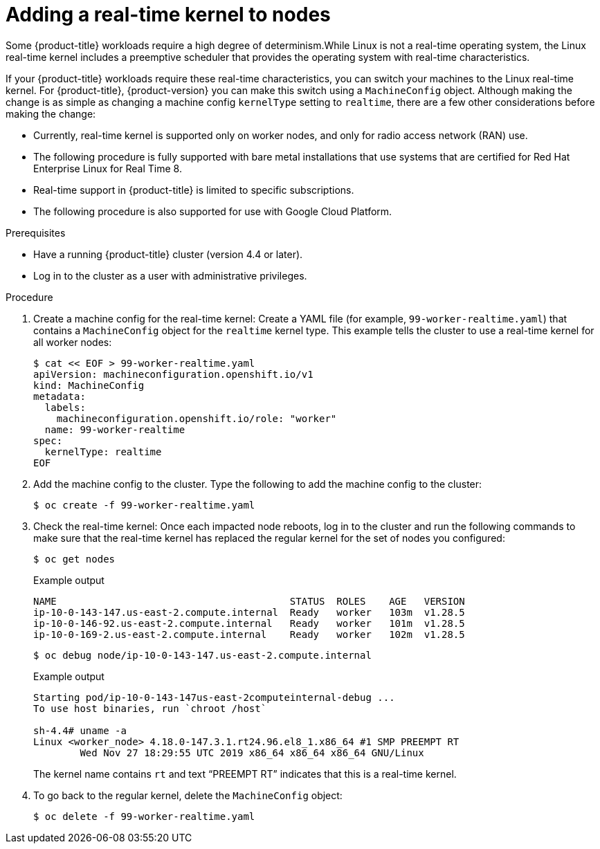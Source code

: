 // Module included in the following assemblies:
//
// * nodes/nodes/nodes-nodes-managing.adoc
// * post_installation_configuration/machine-configuration-tasks.adoc

:_mod-docs-content-type: PROCEDURE
[id="nodes-nodes-rtkernel-arguments_{context}"]
= Adding a real-time kernel to nodes

Some {product-title} workloads require a high degree of determinism.While Linux is not a real-time operating system, the Linux real-time
kernel includes a preemptive scheduler that provides the operating system with real-time characteristics.

If your {product-title} workloads require these real-time characteristics, you can switch your machines to the Linux real-time kernel. For {product-title}, {product-version} you can make this switch using a `MachineConfig` object. Although making the change is as simple as changing a machine config `kernelType` setting to `realtime`, there are a few other considerations before making the change:

* Currently, real-time kernel is supported only on worker nodes, and only for radio access network (RAN) use.
* The following procedure is fully supported with bare metal installations that use systems that are certified for Red Hat Enterprise Linux for Real Time 8.
* Real-time support in {product-title} is limited to specific subscriptions.
* The following procedure is also supported for use with Google Cloud Platform.

.Prerequisites
* Have a running {product-title} cluster (version 4.4 or later).
* Log in to the cluster as a user with administrative privileges.

.Procedure

. Create a machine config for the real-time kernel: Create a YAML file (for example, `99-worker-realtime.yaml`) that contains a `MachineConfig`
object for the `realtime` kernel type. This example tells the cluster to use a real-time kernel for all worker nodes:
+
[source,terminal]
----
$ cat << EOF > 99-worker-realtime.yaml
apiVersion: machineconfiguration.openshift.io/v1
kind: MachineConfig
metadata:
  labels:
    machineconfiguration.openshift.io/role: "worker"
  name: 99-worker-realtime
spec:
  kernelType: realtime
EOF
----

. Add the machine config to the cluster. Type the following to add the machine config to the cluster:
+
[source,terminal]
----
$ oc create -f 99-worker-realtime.yaml
----

. Check the real-time kernel: Once each impacted node reboots, log in to the cluster and run the following commands to make sure that the real-time kernel has replaced the regular kernel for the set of nodes you configured:
+
[source,terminal]
----
$ oc get nodes
----
+
.Example output
[source,terminal]
----
NAME                                        STATUS  ROLES    AGE   VERSION
ip-10-0-143-147.us-east-2.compute.internal  Ready   worker   103m  v1.28.5
ip-10-0-146-92.us-east-2.compute.internal   Ready   worker   101m  v1.28.5
ip-10-0-169-2.us-east-2.compute.internal    Ready   worker   102m  v1.28.5
----
+
[source,terminal]
----
$ oc debug node/ip-10-0-143-147.us-east-2.compute.internal
----
+
.Example output
[source,terminal]
----
Starting pod/ip-10-0-143-147us-east-2computeinternal-debug ...
To use host binaries, run `chroot /host`

sh-4.4# uname -a
Linux <worker_node> 4.18.0-147.3.1.rt24.96.el8_1.x86_64 #1 SMP PREEMPT RT
        Wed Nov 27 18:29:55 UTC 2019 x86_64 x86_64 x86_64 GNU/Linux
----
+
The kernel name contains `rt` and text “PREEMPT RT” indicates that this is a real-time kernel.

. To go back to the regular kernel, delete the `MachineConfig` object:
+
[source,terminal]
----
$ oc delete -f 99-worker-realtime.yaml
----
